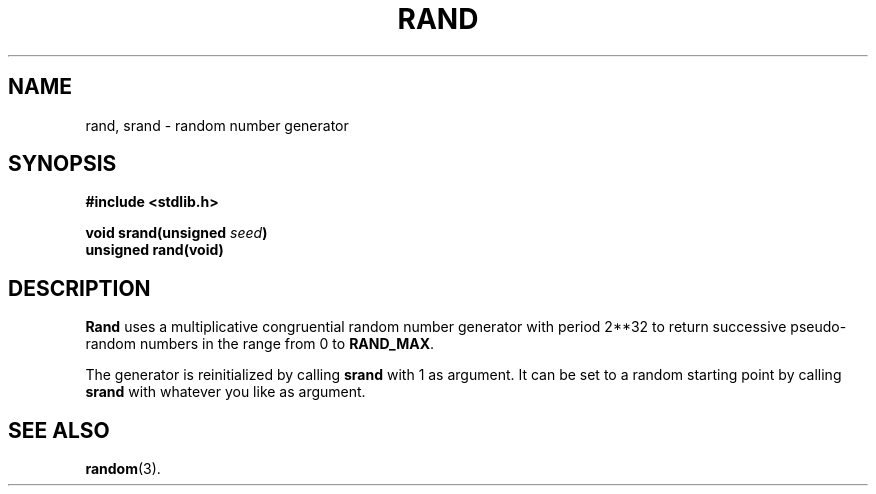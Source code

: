 .\"	@(#)rand.3c	6.2 (Berkeley) 9/29/85
.\"
.TH RAND 3 "September 29, 1985"
.AT 3
.SH NAME
rand, srand \- random number generator
.SH SYNOPSIS
.nf
.ft B
#include <stdlib.h>

void srand(unsigned \fIseed\fP)
unsigned rand(void)
.ft R
.fi
.SH DESCRIPTION
.B Rand
uses a multiplicative congruential
random number generator with period
.if t 2\u\s732\s0\d
.if n 2**32
to return successive pseudo-random
numbers in the range from 0 to
.BR RAND_MAX .
.PP
The generator is reinitialized by calling
.B srand
with 1 as argument.
It can be set to a random starting point by calling
.B srand
with whatever you like as argument.
.SH "SEE ALSO"
.BR random (3).
